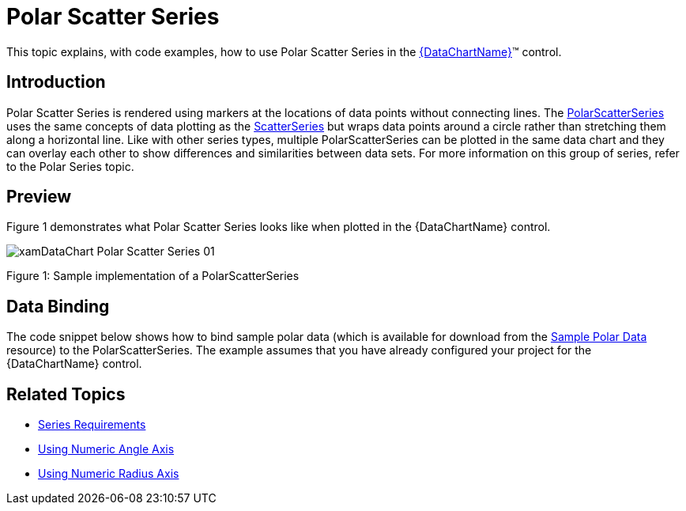 ﻿////
|metadata|
{
    "name": "datachart-polar-scatter-series",
    "controlName": ["{DataChartName}"],
    "tags": ["Charting","Data Binding","Data Presentation","Sample Data Source"],
    "guid": "fa6c039c-aa6a-40db-89f4-c8e08e2039b8",
    "buildFlags": [],
    "createdOn": "2014-06-05T19:39:00.5553403Z"
}
|metadata|
////

= Polar Scatter Series

This topic explains, with code examples, how to use Polar Scatter Series in the link:{DataChartLink}.{DataChartName}.html[{DataChartName}]™ control.

== Introduction

Polar Scatter Series is rendered using markers at the locations of data points without connecting lines. The link:{DataChartLink}.polarscatterseries.html[PolarScatterSeries] uses the same concepts of data plotting as the link:{DataChartLink}.scatterseries.html[ScatterSeries] but wraps data points around a circle rather than stretching them along a horizontal line. Like with other series types, multiple PolarScatterSeries can be plotted in the same data chart and they can overlay each other to show differences and similarities between data sets. For more information on this group of series, refer to the Polar Series topic.

== Preview

Figure 1 demonstrates what Polar Scatter Series looks like when plotted in the {DataChartName} control.

image::images/xamDataChart_Polar_Scatter_Series_01.png[]

Figure 1: Sample implementation of a PolarScatterSeries

== Data Binding

The code snippet below shows how to bind sample polar data (which is available for download from the link:resources-sample-polar-data.html[Sample Polar Data] resource) to the PolarScatterSeries. The example assumes that you have already configured your project for the {DataChartName} control.

ifdef::xaml[]

*In XAML:*

----
<ig:{DataChartName} x:Name="DataChart" >
    <ig:{DataChartName}.Resources>
        <models:PolarDataSample x:Key="polarDataSample" />
    </ig:{DataChartName}.Resources>
    <ig:{DataChartName}.Axes>
        <ig:NumericAngleAxis x:Name="numericAngleAxis" MinimumValue="0" MaximumValue="360" Interval="30" />
        <ig:NumericRadiusAxis x:Name="numericRadiusAxis" MinimumValue="0" MaximumValue="100" Interval="20" />
    </ig:{DataChartName}.Axes>
    <ig:{DataChartName}.Series>
    <!-- ========================================================================== -->
        <ig:PolarScatterSeries AngleAxis="{Binding ElementName=numericAngleAxis}" 
                               RadiusAxis="{Binding ElementName=numericRadiusAxis}" 
                               AngleMemberPath="Angle" 
                               RadiusMemberPath="Radius" 
                               ItemsSource="{StaticResource polarDataSample}" 
                               MarkerType="Circle" >
        </ig:PolarScatterSeries>
    </ig:{DataChartName}.Series>
    <!-- ========================================================================== -->
</ig:{DataChartName}>
----

endif::xaml[]

ifdef::wpf,xamarin[]

*In Visual Basic:*

[source]
----
Dim polarDataSample As New PolarDataSample()
Dim numericAngleAxis As New NumericAngleAxis()
Dim numericRadiusAxis As New NumericRadiusAxis()
Me.DataChart.Axes.Add(numericAngleAxis)
Me.DataChart.Axes.Add(numericRadiusAxis)
Dim series As New PolarScatterSeries()
series.ItemsSource = polarDataSample
series.AngleMemberPath = "Angle"
series.RadiusMemberPath = "Radius"
series.AngleAxis = numericAngleAxis
series.RadiusAxis = numericRadiusAxis;
this.DataChart.Series.Add(series)
----

endif::wpf,xamarin[]

ifdef::win-forms[]

*In Visual Basic:*

[source]
----
Dim polarDataSample As New PolarDataSample()
Dim numericAngleAxis As New NumericAngleAxis()
Dim numericRadiusAxis As New NumericRadiusAxis()
Me.DataChart.Axes.Add(numericAngleAxis)
Me.DataChart.Axes.Add(numericRadiusAxis)
Dim series As New PolarScatterSeries()
series.DataSource = polarDataSample
series.AngleMemberPath = "Angle"
series.RadiusMemberPath = "Radius"
series.AngleAxis = numericAngleAxis
series.RadiusAxis = numericRadiusAxis;
this.DataChart.Series.Add(series)
----

endif::win-forms[]

ifdef::wpf,xamarin[]

*In C#:*

[source]
----
var polarDataSample = new PolarDataSample();
var numericAngleAxis = new NumericAngleAxis();
var numericRadiusAxis = new NumericRadiusAxis();
this.DataChart.Axes.Add(numericAngleAxis);
this.DataChart.Axes.Add(numericRadiusAxis);
var series = new PolarScatterSeries();
series.ItemsSource = polarDataSample;
series.AngleMemberPath = "Angle";
series.RadiusMemberPath = "Radius";
series.AngleAxis = numericAngleAxis;  
series.RadiusAxis = numericRadiusAxis; 
this.DataChart.Series.Add(series);
----
endif::wpf,xamarin[]

ifdef::win-forms[]

*In C#:*

[source]
----
var polarDataSample = new PolarDataSample();
var numericAngleAxis = new NumericAngleAxis();
var numericRadiusAxis = new NumericRadiusAxis();
this.DataChart.Axes.Add(numericAngleAxis);
this.DataChart.Axes.Add(numericRadiusAxis);
var series = new PolarScatterSeries();
series.DataSource = polarDataSample;
series.AngleMemberPath = "Angle";
series.RadiusMemberPath = "Radius";
series.AngleAxis = numericAngleAxis;  
series.RadiusAxis = numericRadiusAxis; 
this.DataChart.Series.Add(series);
----
endif::win-forms[]
ifdef::android[]

*In Java:*

[source,js]
----
DataChartView dataChart = new DataChartView(rootView.getContext());
PolarDataSample data = new PolarDataSample();
NumericAngleAxis numericAngleAxis = new NumericAngleAxis();
NumericRadiusAxis numericRadiusAxis = new NumericRadiusAxis();
dataChart.addAxis(numericAngleAxis);
dataChart.addAxis(numericRadiusAxis);
PolarScatterSeries series = new PolarScatterSeries();
series.setDataSource(data);
series.setAngleMemberPath("Angle");
series.setRadiusMemberPath("Radius");
series.setAngleAxis(numericAngleAxis);
series.setRadiusAxis(numericRadiusAxis);
dataChart.addSeries(series);
----

endif::android[]

== Related Topics

* link:datachart-series-requirements.html[Series Requirements]
* link:datachart-using-numeric-angle-axis.html[Using Numeric Angle Axis]
* link:datachart-using-numeric-radius-axis.html[Using Numeric Radius Axis]